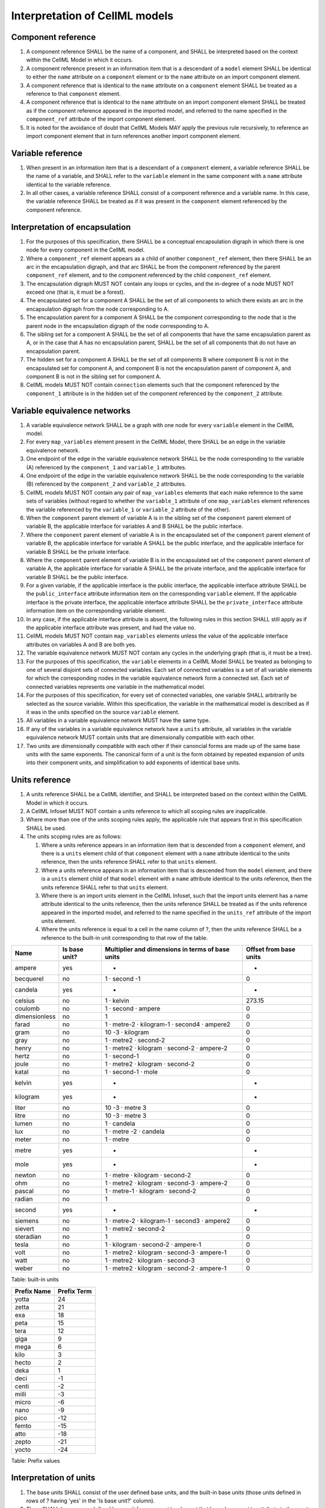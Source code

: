 Interpretation of CellML models
===============================

Component reference
-------------------

1. A component reference SHALL be the name of a component, and SHALL be
   interpreted based on the context within the CellML Model in which it
   occurs.

2. A component reference present in an information item that is a
   descendant of a ``model`` element SHALL be identical to either the
   ``name`` attribute on a ``component`` element or to the ``name``
   attribute on an import component element.

3. A component reference that is identical to the ``name`` attribute on
   a ``component`` element SHALL be treated as a reference to that
   ``component`` element.

4. A component reference that is identical to the ``name`` attribute on
   an import component element SHALL be treated as if the component
   reference appeared in the imported model, and referred to the name
   specified in the ``component_ref`` attribute of the import component
   element.

5. It is noted for the avoidance of doubt that CellML Models MAY apply
   the previous rule recursively, to reference an import component
   element that in turn references another import component element.

Variable reference
------------------

1. When present in an information item that is a descendant of a
   ``component`` element, a variable reference SHALL be the name of a
   variable, and SHALL refer to the ``variable`` element in the same
   component with a ``name`` attribute identical to the variable
   reference.

2. In all other cases, a variable reference SHALL consist of a component
   reference and a variable name. In this case, the variable reference
   SHALL be treated as if it was present in the ``component`` element
   referenced by the component reference.

Interpretation of encapsulation
-------------------------------

1. For the purposes of this specification, there SHALL be a conceptual
   encapsulation digraph in which there is one node for every component
   in the CellML model.

2. Where a ``component_ref`` element appears as a child of another
   ``component_ref`` element, then there SHALL be an arc in the
   encapsulation digraph, and that arc SHALL be from the component
   referenced by the parent ``component_ref`` element, and to the
   component referenced by the child ``component_ref`` element.

3. The encapsulation digraph MUST NOT contain any loops or cycles, and
   the in-degree of a node MUST NOT exceed one (that is, it must be a
   forest).

4. The encapsulated set for a component A SHALL be the set of all
   components to which there exists an arc in the encapsulation digraph
   from the node corresponding to A.

5. The encapsulation parent for a component A SHALL be the component
   corresponding to the node that is the parent node in the
   encapsulation digraph of the node corresponding to A.

6. The sibling set for a component A SHALL be the set of all components
   that have the same encapsulation parent as A, or in the case that A
   has no encapsulation parent, SHALL be the set of all components that
   do not have an encapsulation parent.

7. The hidden set for a component A SHALL be the set of all components B
   where component B is not in the encapsulated set for component A, and
   component B is not the encapsulation parent of component A, and
   component B is not in the sibling set for component A.

8. CellML models MUST NOT contain ``connection`` elements such that the
   component referenced by the ``component_1`` attribute is in the
   hidden set of the component referenced by the ``component_2``
   attribute.

Variable equivalence networks
-----------------------------

1.  A variable equivalence network SHALL be a graph with one node for
    every ``variable`` element in the CellML model.

2.  For every ``map_variables`` element present in the CellML Model,
    there SHALL be an edge in the variable equivalence network.

3.  One endpoint of the edge in the variable equivalence network SHALL
    be the node corresponding to the variable (A) referenced by the
    ``component_1`` and ``variable_1`` attributes.

4.  One endpoint of the edge in the variable equivalence network SHALL
    be the node corresponding to the variable (B) referenced by the
    ``component_2`` and ``variable_2`` attributes.

5.  CellML models MUST NOT contain any pair of ``map_variables``
    elements that each make reference to the same sets of variables
    (without regard to whether the ``variable_1`` attribute of one
    ``map_variables`` element references the variable referenced by the
    ``variable_1`` or ``variable_2`` attribute of the other).

6.  When the ``component`` parent element of variable A is in the
    sibling set of the ``component`` parent element of variable B, the
    applicable interface for variables A and B SHALL be the public
    interface.

7.  Where the ``component`` parent element of variable A is in the
    encapsulated set of the ``component`` parent element of variable B,
    the applicable interface for variable A SHALL be the public
    interface, and the applicable interface for variable B SHALL be the
    private interface.

8.  Where the ``component`` parent element of variable B is in the
    encapsulated set of the ``component`` parent element of variable A,
    the applicable interface for variable A SHALL be the private
    interface, and the applicable interface for variable B SHALL be the
    public interface.

9.  For a given variable, if the applicable interface is the public
    interface, the applicable interface attribute SHALL be the
    ``public_interface`` attribute information item on the corresponding
    ``variable`` element. If the applicable interface is the private
    interface, the applicable interface attribute SHALL be the
    ``private_interface`` attribute information item on the
    corresponding variable element.

10. In any case, if the applicable interface attribute is absent, the
    following rules in this section SHALL still apply as if the
    applicable interface attribute was present, and had the value
    ``no``.

11. CellML models MUST NOT contain ``map_variables`` elements unless the
    value of the applicable interface attributes on variables A and B
    are both yes.

12. The variable equivalence network MUST NOT contain any cycles in the
    underlying graph (that is, it must be a tree).

13. For the purposes of this specification, the ``variable`` elements in
    a CellML Model SHALL be treated as belonging to one of several
    disjoint sets of connected variables. Each set of connected
    variables is a set of all variable elements for which the
    corresponding nodes in the variable equivalence network form a
    connected set. Each set of connected variables represents one
    variable in the mathematical model.

14. For the purposes of this specification, for every set of connected
    variables, one variable SHALL arbitrarily be selected as the source
    variable. Within this specification, the variable in the
    mathematical model is described as if it was in the units specified
    on the source ``variable`` element.

15. All variables in a variable equivalence network MUST have the same
    type.

16. If any of the variables in a variable equivalence network have a
    ``units`` attribute, all variables in the variable equivalence
    network MUST contain units that are dimensionally compatible with
    each other.

17. Two units are dimensionally compatible with each other if their
    canoncial forms are made up of the same base units with the same
    exponents. The canonical form of a unit is the form obtained by
    repeated expansion of units into their component units, and
    simplification to add exponents of identical base units.

Units reference
---------------

1. A units reference SHALL be a CellML identifier, and SHALL be
   interpreted based on the context within the CellML Model in which it
   occurs.

2. A CellML Infoset MUST NOT contain a units reference to which all
   scoping rules are inapplicable.

3. Where more than one of the units scoping rules apply, the applicable
   rule that appears first in this specification SHALL be used.

4. The units scoping rules are as follows:

   1. Where a units reference appears in an information item that is
      descended from a ``component`` element, and there is a ``units``
      element child of that ``component`` element with a ``name``
      attribute identical to the units reference, then the units
      reference SHALL refer to that ``units`` element.

   2. Where a units reference appears in an information item that is
      descended from the ``model`` element, and there is a ``units``
      element child of that ``model`` element with a ``name`` attribute
      identical to the units reference, then the units reference SHALL
      refer to that ``units`` element.

   3. Where there is an import units element in the CellML Infoset, such
      that the import units element has a name attribute identical to
      the units reference, then the units reference SHALL be treated as
      if the units reference appeared in the imported model, and
      referred to the name specified in the ``units_ref`` attribute of
      the import units element.

   4. Where the units reference is equal to a cell in the name column of
      ?, then the units reference SHALL be a reference to the built-in
      unit corresponding to that row of the table.

+-----------------+-----------------+----------------------------------------------------+--------------------------+
| Name            | Is base unit?   | Multiplier and dimensions in terms of base units   | Offset from base units   |
+=================+=================+====================================================+==========================+
| ampere          | yes             | -                                                  | -                        |
+-----------------+-----------------+----------------------------------------------------+--------------------------+
| becquerel       | no              | 1 · second -1                                      | 0                        |
+-----------------+-----------------+----------------------------------------------------+--------------------------+
| candela         | yes             | -                                                  | -                        |
+-----------------+-----------------+----------------------------------------------------+--------------------------+
| celsius         | no              | 1 · kelvin                                         | 273.15                   |
+-----------------+-----------------+----------------------------------------------------+--------------------------+
| coulomb         | no              | 1 · second · ampere                                | 0                        |
+-----------------+-----------------+----------------------------------------------------+--------------------------+
| dimensionless   | no              | 1                                                  | 0                        |
+-----------------+-----------------+----------------------------------------------------+--------------------------+
| farad           | no              | 1 · metre-2 · kilogram-1 · second4 · ampere2       | 0                        |
+-----------------+-----------------+----------------------------------------------------+--------------------------+
| gram            | no              | 10 -3 · kilogram                                   | 0                        |
+-----------------+-----------------+----------------------------------------------------+--------------------------+
| gray            | no              | 1 · metre2 · second-2                              | 0                        |
+-----------------+-----------------+----------------------------------------------------+--------------------------+
| henry           | no              | 1 · metre2 · kilogram · second-2 · ampere-2        | 0                        |
+-----------------+-----------------+----------------------------------------------------+--------------------------+
| hertz           | no              | 1 · second-1                                       | 0                        |
+-----------------+-----------------+----------------------------------------------------+--------------------------+
| joule           | no              | 1 · metre2 · kilogram · second-2                   | 0                        |
+-----------------+-----------------+----------------------------------------------------+--------------------------+
| katal           | no              | 1 · second-1 · mole                                | 0                        |
+-----------------+-----------------+----------------------------------------------------+--------------------------+
| kelvin          | yes             | -                                                  | -                        |
+-----------------+-----------------+----------------------------------------------------+--------------------------+
| kilogram        | yes             | -                                                  | -                        |
+-----------------+-----------------+----------------------------------------------------+--------------------------+
| liter           | no              | 10 -3 · metre 3                                    | 0                        |
+-----------------+-----------------+----------------------------------------------------+--------------------------+
| litre           | no              | 10 -3 · metre 3                                    | 0                        |
+-----------------+-----------------+----------------------------------------------------+--------------------------+
| lumen           | no              | 1 · candela                                        | 0                        |
+-----------------+-----------------+----------------------------------------------------+--------------------------+
| lux             | no              | 1 · metre -2 · candela                             | 0                        |
+-----------------+-----------------+----------------------------------------------------+--------------------------+
| meter           | no              | 1 · metre                                          | 0                        |
+-----------------+-----------------+----------------------------------------------------+--------------------------+
| metre           | yes             | -                                                  | -                        |
+-----------------+-----------------+----------------------------------------------------+--------------------------+
| mole            | yes             | -                                                  | -                        |
+-----------------+-----------------+----------------------------------------------------+--------------------------+
| newton          | no              | 1 · metre · kilogram · second-2                    | 0                        |
+-----------------+-----------------+----------------------------------------------------+--------------------------+
| ohm             | no              | 1 · metre2 · kilogram · second-3 · ampere-2        | 0                        |
+-----------------+-----------------+----------------------------------------------------+--------------------------+
| pascal          | no              | 1 · metre-1 · kilogram · second-2                  | 0                        |
+-----------------+-----------------+----------------------------------------------------+--------------------------+
| radian          | no              | 1                                                  | 0                        |
+-----------------+-----------------+----------------------------------------------------+--------------------------+
| second          | yes             | -                                                  | -                        |
+-----------------+-----------------+----------------------------------------------------+--------------------------+
| siemens         | no              | 1 · metre-2 · kilogram-1 · second3 · ampere2       | 0                        |
+-----------------+-----------------+----------------------------------------------------+--------------------------+
| sievert         | no              | 1 · metre2 · second-2                              | 0                        |
+-----------------+-----------------+----------------------------------------------------+--------------------------+
| steradian       | no              | 1                                                  | 0                        |
+-----------------+-----------------+----------------------------------------------------+--------------------------+
| tesla           | no              | 1 · kilogram · second-2 · ampere-1                 | 0                        |
+-----------------+-----------------+----------------------------------------------------+--------------------------+
| volt            | no              | 1 · metre2 · kilogram · second-3 · ampere-1        | 0                        |
+-----------------+-----------------+----------------------------------------------------+--------------------------+
| watt            | no              | 1 · metre2 · kilogram · second-3                   | 0                        |
+-----------------+-----------------+----------------------------------------------------+--------------------------+
| weber           | no              | 1 · metre2 · kilogram · second-2 · ampere-1        | 0                        |
+-----------------+-----------------+----------------------------------------------------+--------------------------+

Table: built-in units

+---------------+---------------+
| Prefix Name   | Prefix Term   |
+===============+===============+
| yotta         | 24            |
+---------------+---------------+
| zetta         | 21            |
+---------------+---------------+
| exa           | 18            |
+---------------+---------------+
| peta          | 15            |
+---------------+---------------+
| tera          | 12            |
+---------------+---------------+
| giga          | 9             |
+---------------+---------------+
| mega          | 6             |
+---------------+---------------+
| kilo          | 3             |
+---------------+---------------+
| hecto         | 2             |
+---------------+---------------+
| deka          | 1             |
+---------------+---------------+
| deci          | -1            |
+---------------+---------------+
| centi         | -2            |
+---------------+---------------+
| milli         | -3            |
+---------------+---------------+
| micro         | -6            |
+---------------+---------------+
| nano          | -9            |
+---------------+---------------+
| pico          | -12           |
+---------------+---------------+
| femto         | -15           |
+---------------+---------------+
| atto          | -18           |
+---------------+---------------+
| zepto         | -21           |
+---------------+---------------+
| yocto         | -24           |
+---------------+---------------+

Table: Prefix values

Interpretation of units
-----------------------

1. The base units SHALL consist of the user defined base units, and the
   built-in base units (those units defined in rows of ? having 'yes' in
   the 'Is base unit?' column).

2. There SHALL be one user defined base unit for every ``units`` element
   that has a ``base_units`` attribute in the empty namespace, having
   value yes.

3. The base unit reduction of a units reference SHALL consist of a real
   valued offset, a real valued multiplier, and a set of tuples each
   consisting of a base unit and a real valued exponent. The base unit
   reduction of a units reference SHALL be determined as follows:

   1. Where the units reference is to a unit that is a base unit, then
      the base unit reduction of the units reference SHALL have offset
      zero, multiplier 1.0, and the set of tuples SHALL have a single
      member, which SHALL consist of the base units being referenced and
      the exponent 1.0.

   2. Where the units reference is to built-in units other than a base
      unit, then the base unit reduction SHALL be derived from the row
      of ? for which the value in the 'Name' column matches the name of
      the units reference. The offset of the base unit reduction SHALL
      be equal to the number in the 'Offset from base units' column of
      the row, and the multiplier SHALL be equal to the number at the
      start of the 'Multiplier and dimensions in terms of base units'
      column of the row. The set of tuples SHALL contain one member for
      every built-in base unit named in the 'Multiplier and dimensions
      in terms of base units' column of the row, and each of these
      tuples SHALL contain the built-in unit referenced, and the
      exponent appearing in superscript immediately after the units name
      in the table cell.

   3. Where the units reference is to a unit that is neither built-in,
      nor a base unit, the resultant base unit reduction SHALL be
      defined as a composition of the base unit reductions referenced
      from the unit element information items (the operand base unit
      reductions), in accordance with the following rules:

      1. The prefix term is a conceptual property of unit elements,
         defined here for later use. If the ``unit`` element does not
         have a ``prefix`` information item, the prefix term SHALL have
         value zero. If the ``prefix`` attribute information item has a
         value that is a real number string, then the prefix term SHALL
         have the corresponding numerical value. Otherwise, the
         ``prefix`` attribute information item MUST have a value taken
         from the 'Prefix Name' column of ?, and the prefix term SHALL
         have the value taken from the 'Prefix Term' column of the same
         row.

      2. The exponent term is a conceptual property of ``unit``
         elements, defined here for later use. If a ``unit`` element has
         no ``exponent`` attribute information item, the exponent term
         SHALL have value 1.0. Otherwise, the value of the ``exponent``
         attribute information item MUST be a real number string, and
         the value of the exponent term SHALL be the numerical value of
         that string.

      3. The multiplier term is a conceptual property of ``unit``
         elements, defined here for later use. The multiplier term SHALL
         be the real number value of the ``multiplier`` attribute
         information item on the ``units`` element (or 1.0 in the
         absence of such an attribute information item), multiplied by
         10.0 raised to the power of the negative of the product of the
         prefix term and the exponent term.

      4. The offset term is a conceptual property of unit elements,
         defined here for later use. If a unit element has no offset
         attribute information item, the offset term SHALL have value
         zero. Otherwise, the value of the offset attribute information
         item MUST be a real number string, and the value of the offset
         term SHALL be the numerical value of that string.

      5. Where the units reference is to a ``units`` element with a
         single ``unit`` child element, then the resultant base unit
         reduction SHALL have multiplier equal to the product of the
         multiplier of the operand base unit reduction and the
         multiplier term of the unit element. It SHALL have offset equal
         to the sum of the offset of the operand base unit reduction and
         the offset term of the unit element.

      6. Where the units reference is to a ``units`` element with a
         number of ``unit`` child elements not equal to one, then the
         resultant base unit reduction SHALL have multiplier equal to
         the product of the multipliers of each operand base unit
         reduction, and the multiplier term of each unit element. It
         SHALL have offset equal to zero.

      7. The set of tuples on the resultant base unit reduction SHALL
         have one member for every distinct base unit present in the set
         of tuples for any of the operand base unit reductions. The
         exponent alongside each of these base units in the resultant
         base unit reduction SHALL be the sum, across all tuples for the
         base unit from operand base unit reductions, of pairwise
         products of the exponent term on the corresponding unit element
         and the exponent from the tuple.

The effect of units on variables
--------------------------------

1. If present, the ``units`` attribute on a ``variable`` element MUST be
   a valid units reference. The target of this units reference is
   referred to as the variable units, and the corresponding base units
   reduction is referred to as the variable base unit reduction.

2. The variable base unit reduction of a ``variable`` element MUST have
   an identical set of tuples to the set of tuples on the source
   variable base units reduction. Two sets of tuples SHALL be considered
   identical if and only if neither set contains any tuple not present
   in the other. Two tuples are considered identical if both the base
   units and exponent on the tuple are the same.

3. The following symbols are defined for the purposes of the formulae in
   the 'Interpretation of Mathematics' section:

   1. m V is the multiplier on the variable base unit reduction.

   2. o V is the offset on the variable base unit reduction.

   3. m S is the multiplier on the source variable base unit reduction.

   4. o S is the offset on the source variable base unit reduction.

Interpretation of the ``type`` attribute
----------------------------------------

1. This section applies to the interpretation of the ``type`` attribute,
   a mandatory attribute information item on a ``variable`` element.

2. The ``type`` attribute specifies the type that a variable should
   take. A type SHALL define the type of variables that a variable may
   take, but SHOULD NOT be used to describe the precise
   implementation-specific details of how data is represented.

Interpretation of imports
-------------------------

1. Each ``import`` element present in a CellML Infoset (the importing
   infoset) SHALL define a new and separate instance of the CellML
   Infoset referenced by the href attribute (the imported infoset).

2. The following ``component`` elements SHALL be "pertinent
   ``component`` elements":

   1. all ``component`` elements in the top-level CellML Infoset for the
      CellML Model, and,

   2. all ``component`` elements referenced by import components in the
      top-level CellML Infoset, and,

   3. all ``component`` elements that are descendants in the
      encapsulation digraph of a pertinent component element.

Interpretation of the mathematics
---------------------------------

1.  Where full content MathML can be translated into strict content
    MathML using a rule in the MathML specification, then the rules in
    this specification SHALL be applied as if the equivalent strict
    content MathML form had been used.

2.  Every MathML element in the CellML Model which appears as a direct
    child information item of the MathML ``math`` element information
    item, which in turn appears as a child information item of a
    pertinent component element, SHALL be treated as a statement which
    holds true unconditionally.

3.  Every variable name given using the MathML ``ci`` element MUST
    either be:

    1. a reference to a variable name bound by a bind element ancestor
       of the ``ci`` element.

    2. a reference to a variable within the ``component`` element
       ancestor the MathML is contained within.

4.  Where the same variable name is bound by more than one ``bind``
    element ancestor of a ``ci`` element, the ``ci`` element SHALL refer
    only to the bound variable from the ``bind`` element that is the
    descendant of all those other ``bind`` elements. Where the same
    variable name is defined by a ``bind`` element ancestor of a ``ci``
    element and a model variable, the variable SHALL be treated as a
    bound variable, and SHALL NOT be treated as a model variable.

5.  Where a MathML ``ci`` element refers to a variable that is not in
    the independent variable set, the variable SHALL be treated as if it
    was a lexical closure over the independent variables of the
    application of each independent variable to the function giving the
    value of the variable in terms of each value of each independent
    variable.

6.  The MathML csymbol element information item with name evaluatedAt in
    content dictionary cellml1 shall refer to a function of three
    operands. The first operand MUST be a MathML ``ci`` element
    referring to a variable that is in independent variable set. The
    application of this ``csymbol`` element shall be interpreted as
    meaning the value of the third operand, modified so that all lexical
    closures of the independent variable given as the first operand are
    removed and substituted for the value of the second operand.

7.  Every variable reference to a variable of type ``real`` SHALL be
    treated as a linear expression m S m V × x - o V + m S m V × o S. In
    this equation, x represents the variable in the mathematical model,
    in the units on the source variable element, while the remaining
    variables SHALL be interpreted as specified in ?.

8.  The MathML elements requiring additional type information are:

    1. Every MathML ``cn`` element

    2. Every MathML ``ci`` element that appears within a bvar element
       information item under a ``bind`` element information item.

9.  Every MathML element requiring additional type information (as
    defined above) MUST have an attribute information item in the CellML
    1.2 namespace, with local name ``type``. The value of this attribute
    information item MUST be a valid type name.

10. A MathML element requiring additional type information (as defined
    above) MAY have an attribute information item in the CellML 1.2
    namespace, with local name ``units``. Where the ``type`` attribute
    takes the value ``real``, the ``units`` attribute MUST be present.
    The value of this attribute information item MUST be a valid units
    reference. The referenced units SHALL NOT affect the mathematical
    interpreation of the CellML model. However, CellML Processing
    Software MAY use this information to assist the user in the
    detection and correction of units errors in the CellML Model.

Type inference requirement
--------------------------

1. In a valid model, it SHALL be possible to identify a single type for
   every mathematical expression or sub-expression.

2. The type identified for a MathML ``ci`` element for the purposes of
   this section SHALL be the same type specified by the type attribute
   of the corresponding variable, or where the ``ci`` element refers to
   a bound variable, the type specified on ``ci`` child of the
   corresponding ``bvar`` element.

3. The type identified for a MathML ``cn`` element for the purposes of
   this section SHALL be the same type specified by the type attribute
   in the CellML 1.2 namespace on the ``cn`` element.

4. The MathML element information items ``true`` and ``false`` SHALL be
   identified as having type ``boolean``.

5. The MathML element information items ``exponentiale``, ``pi``, and
   ``eulergamma`` SHALL be identified as having type ``real``.

6. The MathML ``piecewise`` element SHALL be identified as having the
   type of the first case value. All case values in the ``piecewise``
   element, and if present, the ``otherwise`` expression MUST also be
   identified as having the same type. The case conditions MUST be
   identified as having type ``boolean``.

7. The type identification for all remaining MathML element information
   items, including for the ``apply`` element information item with
   different operators, are left up to the secondary specifications.

8. Secondary specifications MUST be written so that the type of any
   valid mathematical expression can be uniquely inferred from the types
   of the arguments.


